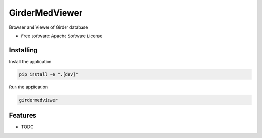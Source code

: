 ===============
GirderMedViewer
===============

Browser and Viewer of Girder database


* Free software: Apache Software License


Installing
----------

Install the application

.. code-block:: console

    pip install -e ".[dev]"


Run the application

.. code-block:: console

    girdermedviewer

Features
--------

* TODO
